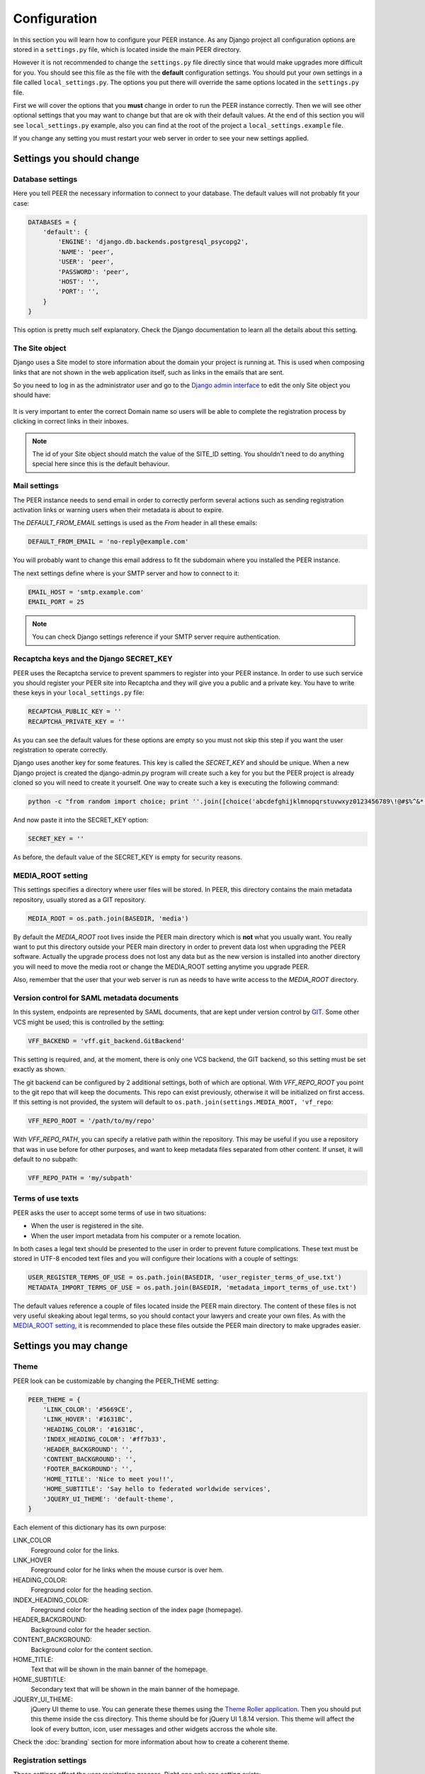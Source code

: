 Configuration
=============

In this section you will learn how to configure your PEER instance. As any
Django project all configuration options are stored in a ``settings.py`` file,
which is located inside the main PEER directory.

However it is not recommended to change the ``settings.py`` file directly since
that would make upgrades more difficult for you. You should see this file
as the file with the **default** configuration settings. You should put
your own settings in a file called ``local_settings.py``. The options you
put there will override the same options located in the ``settings.py`` file.

First we will cover the options that you **must** change in order to run
the PEER instance correctly. Then we will see other optional settings that
you may want to change but that are ok with their default values. At the
end of this section you will see ``local_settings.py`` example, also you can
find at the root of the project a ``local_settings.example`` file.

If you change any setting you must restart your web server in order to
see your new settings applied.

Settings you should change
--------------------------

Database settings
~~~~~~~~~~~~~~~~~

Here you tell PEER the necessary information to connect to your database. The
default values will not probably fit your case:

.. code-block:: python

 DATABASES = {
     'default': {
         'ENGINE': 'django.db.backends.postgresql_psycopg2',
         'NAME': 'peer',
         'USER': 'peer',
         'PASSWORD': 'peer',
         'HOST': '',
         'PORT': '',
     }
 }

This option is pretty much self explanatory. Check the Django documentation
to learn all the details about this setting.

The Site object
~~~~~~~~~~~~~~~

Django uses a Site model to store information about the domain your project
is running at. This is used when composing links that are not shown in the
web application itself, such as links in the emails that are sent.

So you need to log in as the administrator user and go to the `Django admin
interface`_ to edit the only Site object you should have:

.. _`Django admin interface`: http://127.0.0.1:8000/admin/

.. figure:: _static/change-site-object.png

It is very important to enter the correct Domain name so users will be able
to complete the registration process by clicking in correct links in their
inboxes.

.. note::
  The id of your Site object should match the value of the SITE_ID setting.
  You shouldn't need to do anything special here since this is the default
  behaviour.

Mail settings
~~~~~~~~~~~~~

The PEER instance needs to send email in order to correctly perform several
actions such as sending registration activation links or warning users when
their metadata is about to expire.

The *DEFAULT_FROM_EMAIL* settings is used as the *From* header in all these
emails:

.. code-block:: python

 DEFAULT_FROM_EMAIL = 'no-reply@example.com'

You will probably want to change this email address to fit the subdomain
where you installed the PEER instance.

The next settings define where is your SMTP server and how to connect to it:

.. code-block:: python

 EMAIL_HOST = 'smtp.example.com'
 EMAIL_PORT = 25

.. note::
  You can check Django settings reference if your SMTP server require
  authentication.

Recaptcha keys and the Django SECRET_KEY
~~~~~~~~~~~~~~~~~~~~~~~~~~~~~~~~~~~~~~~~

PEER uses the Recaptcha service to prevent spammers to register into your
PEER instance. In order to use such service you should register your PEER
site into Recaptcha and they will give you a public and a private key. You
have to write these keys in your ``local_settings.py`` file:

.. code-block:: python

 RECAPTCHA_PUBLIC_KEY = ''
 RECAPTCHA_PRIVATE_KEY = ''

As you can see the default values for these options are empty so you must
not skip this step if you want the user registration to operate correctly.

Django uses another key for some features. This key is called the
*SECRET_KEY* and should be unique. When a new Django project is created the
django-admin.py program will create such a key for you but the PEER project
is already cloned so you will need to create it yourself. One way to create
such a key is executing the following command:

.. code-block:: bash

 python -c "from random import choice; print ''.join([choice('abcdefghijklmnopqrstuvwxyz0123456789\!@#$%^&*(-_=+)') for i in range(50)])"

And now paste it into the SECRET_KEY option:

.. code-block:: python

 SECRET_KEY = ''

As before, the default value of the SECRET_KEY is empty for security reasons.

MEDIA_ROOT setting
~~~~~~~~~~~~~~~~~~

This settings specifies a directory where user files will be stored. In PEER,
this directory contains the main metadata repository, usually stored as a
GIT repository.

.. code-block:: python

 MEDIA_ROOT = os.path.join(BASEDIR, 'media')

By default the *MEDIA_ROOT* root lives inside the PEER main directory which
is **not** what you usually want. You really want to put this directory
outside your PEER main directory in order to prevent data lost when
upgrading the PEER software. Actually the upgrade process does not lost any
data but as the new version is installed into another directory you will
need to move the media root or change the MEDIA_ROOT setting anytime you
upgrade PEER.

Also, remember that the user that your web server is run as needs to have
write access to the *MEDIA_ROOT* directory.

Version control for SAML metadata documents
~~~~~~~~~~~~~~~~~~~~~~~~~~~~~~~~~~~~~~~~~~~

In this system, endpoints are represented by SAML documents,
that are kept under version control by `GIT`_. Some other VCS might be
used; this is controlled by the setting:

.. _`GIT`: http://git-scm.com

.. code-block:: python

 VFF_BACKEND = 'vff.git_backend.GitBackend'

This setting is required, and, at the moment, there is only one VCS backend,
the GIT backend, so this setting must be set exactly as shown.

The git backend can be configured by 2 additional settings, both of which are
optional. With *VFF_REPO_ROOT* you point to the git repo that will keep the
documents. This repo can exist previously, otherwise it will be initialized
on first access. If this setting is not provided, the system will default to
``os.path.join(settings.MEDIA_ROOT, 'vf_repo``:

.. code-block:: python

 VFF_REPO_ROOT = '/path/to/my/repo'

With *VFF_REPO_PATH*, you can specify a relative path within the repository.
This may be useful if you use a repository that was in use before for other
purposes, and want to keep metadata files separated from other content. If
unset, it will default to no subpath:

.. code-block:: python

 VFF_REPO_PATH = 'my/subpath'

Terms of use texts
~~~~~~~~~~~~~~~~~~

PEER asks the user to accept some terms of use in two situations:

- When the user is registered in the site.
- When the user import metadata from his computer or a remote location.

In both cases a legal text should be presented to the user in order to
prevent future complications. These text must be stored in UTF-8 encoded
text files and you will configure their locations with a couple of settings:

.. code-block:: python

 USER_REGISTER_TERMS_OF_USE = os.path.join(BASEDIR, 'user_register_terms_of_use.txt')
 METADATA_IMPORT_TERMS_OF_USE = os.path.join(BASEDIR, 'metadata_import_terms_of_use.txt')

The default values reference a couple of files located inside the PEER main
directory. The content of these files is not very useful skeaking about legal
terms, so you should contact your lawyers and create your own files. As with
the `MEDIA_ROOT setting`_, it is recommended to place these files outside
the PEER main directory to make upgrades easier.

Settings you may change
-----------------------

Theme
~~~~~

PEER look can be customizable by changing the PEER_THEME setting:

.. code-block:: python

 PEER_THEME = {
     'LINK_COLOR': '#5669CE',
     'LINK_HOVER': '#1631BC',
     'HEADING_COLOR': '#1631BC',
     'INDEX_HEADING_COLOR': '#ff7b33',
     'HEADER_BACKGROUND': '',
     'CONTENT_BACKGROUND': '',
     'FOOTER_BACKGROUND': '',
     'HOME_TITLE': 'Nice to meet you!!',
     'HOME_SUBTITLE': 'Say hello to federated worldwide services',
     'JQUERY_UI_THEME': 'default-theme',
 }

Each element of this dictionary has its own purpose:

LINK_COLOR
 Foreground color for the links.

LINK_HOVER
 Foreground color for he links when the mouse cursor is over hem.

HEADING_COLOR:
 Foreground color for the heading section.

INDEX_HEADING_COLOR:
 Foreground color for the heading section of the index page (homepage).

HEADER_BACKGROUND:
 Background color for the header section.

CONTENT_BACKGROUND:
 Background color for the content section.

HOME_TITLE:
 Text that will be shown in the main banner of the homepage.

HOME_SUBTITLE:
 Secondary text that will be shown in the main banner of the homepage.

JQUERY_UI_THEME:
 jQuery UI theme to use. You can generate these themes using the `Theme
 Roller application`_. Then you should put this theme inside the css
 directory. This theme should be for jQuery UI 1.8.14 version. This theme
 will affect the look of every button, icon, user messages and other widgets
 accross the whole site.

.. _`Theme Roller application`: http://jqueryui.com/themeroller/

Check the :doc:`branding` section for more information about how to
create a coherent theme.


Registration settings
~~~~~~~~~~~~~~~~~~~~~

These settings affect the user registration process. Right one only one
setting exists:

.. code-block:: python

 ACCOUNT_ACTIVATION_DAYS = 2

This is the number of days the activation key can be used. After this period,
the user will need to register again.

Metadata Validation
~~~~~~~~~~~~~~~~~~~

The METADATA_VALIDATORS settings specifies the validators that will be used
in the validation process that happens every time an entity's metadata is
changed. It is a list of strings, each string representing the full path
of a python function, that is the validator:

.. code-block:: python

 METADATA_VALIDATORS = (
     'peer.entity.validation.validate_xml_syntax',
     'peer.entity.validation.validate_domain_in_endpoints',
     'peer.entity.validation.validate_metadata_permissions',
 )

In order to save the changes of an entity's metadata all the validators must
succeeded.

A validator is just a single python function with the following interface:

* It receives two arguments: the entity object and an XML string representing
  the metadata.
* It returns a list of error messages or an empty list if the XML string is
  valid.

Check the provided validators for examples about how to write your own
validators.

Metadata Permissions
~~~~~~~~~~~~~~~~~~~~

The METADATA_PERMISSIONS settings specified the SAML metadata elements whose
permissions can be managed. The permissions for each element are for adding,
deleting and modifying the element. Any XPATH not specified in the settings file
will by default will give permission any user to do anything. The format of each
element of the settings is:

.. code-block:: python

 MEATADATA_PERMISSIONS = (
      ('XPATH', 'permission_name', 'Permission Description')
 )

In a concrete example:

.. code-block:: python

 METADATA_PERMISSIONS = (
     ('.//md:ServiceDescription', 'service_descriptor', 'Service Description'),
     ('.//mdui:Description', 'description', 'Description'),
     ('.//md:OrganizationName', 'organization_name', 'Organization Name'),
 )

Once the pemissions are specified a special migration is needed:

.. code-block:: bash

 $ django-admin.py migrate --all; django-admin.py syncdb --all

In order to manage permissions for a given user, you need to login as superuser
in the `Django admin interface`_, browse to *Users* and pick the user whose
permissions you want to change (by default, once a permission is added to the
settings, a normal user won't be able to do anything in the attribute specified
in the settings). In *User permissions* there is a panel with the permissions that are
available. For each element specified in the settings the permissions for
adding, deleting and modifying should be present in the panel*; i.e.:
permissions *Can add <Permission Description>*, *Can edit <Permission
Description>* and *Can delete <Permission Description>*. To give the user a
permission, pick the permission and move it to *Chosen user permissions*.

.. figure:: _static/grant_permissions.png

Any SAML metadata element not present in the settings has its permissions
enabled by default. Once it's added a normal user won't be able to add, modify
or delete any SAML medata element unless is not present in the settings and a
superuser has granted the user with the permissions.

.. note::

   As of version 0.7.0 of PEER, only the XPATH subset supported by the `XPATH
   ElementTree API`_ can be used. This means that selectors by element value,
   for example, are not supported.

.. _`XPATH ElementTree API`: http://effbot.org/zone/element-xpath.htm


SAMLmetaJS plugins
~~~~~~~~~~~~~~~~~~

SAMLmetaJS is a jQuery plugin that turns a simple HTML textarea element into
a full blown SAML metadata editor. It has a small core and several plugins
for editing specific parts of the metadata XML.

With this setting you can set which plugins are going to be active and in
which order. This will affect the tabs that appear in the metadata edition
view.

.. code-block:: python

 SAML_META_JS_PLUGINS = ('info', 'org', 'contact', 'saml2sp', 'certs',
                         'attributes')

Check the `SAMLmetaJS website`_ for a complete list of all available plugins.

.. _`SAMLmetaJS website`: http://samlmetajs.simplesamlphp.org/

Pagination and feeds settings
~~~~~~~~~~~~~~~~~~~~~~~~~~~~~

With these settings you can control the number of entities that are
shown in certain circunstances.

The MAX_FEED_ENTRIES setting controls the number of entities that are
returned in the global rss feed.

.. code-block:: python

 MAX_FEED_ENTRIES = 10

If you do not define this setting the global rss feed will return the full
set of entities. Be careful if you have a lot of entities since this can
be degradate performance.

The ENTITIES_PER_PAGE setting controls the number of entities that
are displayed in each page of the full list view and the search results view.

.. code-block:: python

 ENTITIES_PER_PAGE = 10

Expiration warning
~~~~~~~~~~~~~~~~~~

The EXPIRATION_WARNING_TIMEDELTA setting specifies the time threshold that
should be used to determine if a warning email should be sent when the
metadata of an entity is about to expire. If the time when the metadata
is expired minus the EXPIRATION_WARNING_TIMEDELTA is greater than the current
time, a warning email is sent to the entity's team. For example, if the
metadata expires the 17th of September of 2011 at 16:00 and the
EXPIRATION_WARNING_TIMEDELTA is set to 5 hours, that day at 11:00  a warning
email will be sent.

The value of this settings should be a datetime.timedelta object. Check the
`Python documentation`_ for valid units for this object.

.. _`Python documentation`: http://docs.python.org/library/datetime.html#timedelta-objects

.. code-block:: python

 EXPIRATION_WARNING_TIMEDELTA = datetime.timedelta(days=1)

This feature requires that you setup a cron job that calls the
*expirationwarnings* PEER command. Something like this should work:

.. code-block:: bash

 0 * * * * /var/www/peer/bin/django-admin.py expirationwarnings --settings=peer.settings

Metadata refresh
~~~~~~~~~~~~~~~~

In order for the users to use the metarefresh option in :ref:`entity-management`,
this cron job needs to be setup:

.. code-block:: bash

 * * * * * /var/www/peer/bin/django-admin.py checkmetarefresh --settings=peer.settings

This command looks for the entities that need to be refreshed and triggers the
update.

Domain Ownership Proof
~~~~~~~~~~~~~~~~~~~~~~

Currently only a mechanism to prove the ownership of a domain is implemented:
sending a specific HTTP request to a host on that domain. Other mechanism are
expected to appear in future releases.

Some web servers are configured to ban any request from an user agent that
they don't recognize. That is the reason there is a setting where you can
set a custom User Agent header to trick your web server into thinking this
requests does not come from a malicious bot.

.. code-block:: python

 DOP_USER_AGENT = 'Mozilla/5.0 (X11; Linux i686; rv:10.0.1) Gecko/20100101 Firefox/10.0.1'

This option is not set by default, which means the default user agent that
is used is specified in Python standard library. This happens to be
*Python-urllib/2.6*


Nagios Integration
~~~~~~~~~~~~~~~~~~

There is a config option to allow send events to nagios vía NSCA (nagios
agent) when a Entity is modified, createad or deleted.

Nagios hosts and services must be set to allow notifications for *service peer*
and *server entitydomain.fqdn* as configured in settings.

This a simple example service/hosts nagios config to allow NSCA:

.. code-block:: bash

 ;; Passive service template definition
 define service{
     name                    passive-service
     use                     generic-service
     check_freshness         1
     passive_checks_enabled  1
     active_checks_enabled   0
     is_volatile             0
     flap_detection_enabled  0
     notification_options    w,u,c,s
     freshness_threshold     57600     ;12hr
     check_command           check_dummy!3!"No Data Received"
 }

 define host{
     use             generic-host
     host_name       entitydomain.fqdn
     alias           testing peer domain
     address         192.168.1.122
     contact_groups  admins
 }

 define service{
     use                 passive-service
     host_name           entitydomain.fqdn
     service_description peer
     contact_groups      admins
 }


You must setup your nsca.conf on nagios server and send_nsca.conf on nagios
agent host.

*service_description* must be set as *NSCA_SERVICE* settings value
*host_name* is the same that domain field on Entity objects

Remeber that nsca agent must be installed on peer server.

To enable nagios notification from django peer application you must set the
correct properties on settings:

.. code-block:: python

  # Entities modificated nagios notification command (watch man send_nsca)
  # Disabled if None
  # NSCA_COMMAND = None
  NSCA_COMMAND = '/usr/sbin/send_nsca -H nagios.fqdn'

  # Nagios accept 0, 1, 2, 3 as 0=OK, 1=WARNING, 2=CRITICAL, 3=UNKNOWN
  NSCA_NOTIFICATION_LEVEL = 3

  # Nagios service name
  NSCA_SERVICE = 'peer'



Administrators
~~~~~~~~~~~~~~

The last setting you may want to change is the ADMINS setting. You put here
the names and emails of the administrator stuff that will run the PEER site.

This is useful because some times emails are sent automatically to these
people, for example, when a crash happens.

.. code-block:: python

 ADMINS = (
     # ('Your Name', 'your_email@example.com'),
 )

.. note::
 This people will not get PEER user accounts automatically. You should create
 them as any other user.

Example local_settings.py file
------------------------------

You can use this fragment as an skeleton file to get you started but remember
that some settings need unique values you must provide yourself.

.. code-block:: python

 DATABASES = {
     'default': {
         'ENGINE': 'django.db.backends.postgresql_psycopg2',
         'NAME': 'peer',
         'USER': 'peer',
         'PASSWORD': 'peer',
         'HOST': '',
         'PORT': '',
     }
 }

 DEFAULT_FROM_EMAIL = 'no-reply@example.com'
 EMAIL_HOST = 'smtp.example.com'
 EMAIL_PORT = 25

 # do not use these keys: they are invalid
 RECAPTCHA_PUBLIC_KEY = 'XXXXXXXXXXXXXXXXXXXXXXXXXXXXXXXXXXXXXXXX'
 RECAPTCHA_PRIVATE_KEY = 'YYYYYYYYYYYYYYYYYYYYYYYYYYYYYYYYYYYYYYYY'

 # do not use this key: create your own
 SECRET_KEY = '0123456789qwertyuiopasdfghjklzxcvbnm'

 MEDIA_ROOT = '/var/peer-media'

 USER_REGISTER_TERMS_OF_USE = '/etc/peer/user_register_terms_of_use.txt'
 METADATA_IMPORT_TERMS_OF_USE = '/etc/peer/metadata_import_terms_of_use.txt'

 PEER_THEME = {
     'LINK_COLOR': '#5669CE',
     'LINK_HOVER': '#1631BC',
     'HEADING_COLOR': '#1631BC',
     'INDEX_HEADING_COLOR': '#ff7b33',
     'HEADER_BACKGROUND': '',
     'CONTENT_BACKGROUND': '',
     'FOOTER_BACKGROUND': '',
     'HOME_TITLE': 'Nice to meet you!!',
     'HOME_SUBTITLE': 'Say hello to federated worldwide services',
     'JQUERY_UI_THEME': 'default-theme',
 }

 METADATA_VALIDATORS = (
     'peer.entity.validation.validate_xml_syntax',
     'peer.entity.validation.validate_domain_in_endpoints',
     'peer.entity.validation.validate_domain_in_entityid',
 )


 METADATA_PERMISSIONS = (
     ('.//md:ServiceDescription', 'service_descriptor', 'Service Description'),
     ('.//mdui:Description', 'description', 'Description'),
     ('.//md:OrganizationName', 'organization_name', 'Organization Name'),
 )

 SAML_META_JS_PLUGINS = ('info', 'org', 'contact', 'saml2sp', 'certs')

 MAX_FEED_ENTRIES = 100
 ENTITIES_PER_PAGE = 10

 EXPIRATION_WARNING_TIMEDELTA = datetime.timedelta(hours=2)

 DOP_USER_AGENT = 'Mozilla/5.0 (X11; Linux i686; rv:10.0.1) Gecko/20100101 Firefox/10.0.1'

 ADMINS = (
     # ('Your Name', 'your_email@example.com'),
 )

 # Entities modificated nagios notification command (watch man send_nsca)
 NSCA_COMMAND = '/usr/sbin/send_nsca -H nagios.fqdn'

 # Nagios accept 0, 1, 2, 3 as 0=OK, 1=WARNING, 2=CRITICAL, 3=UNKNOWN
 NSCA_NOTIFICATION_LEVEL = 3

 # Nagios service name
 NSCA_SERVICE = 'peer'

How to change the 'general conditions', 'who can do what?' and 'slogan' messages
------------------------------

You can easily change those messages from the admin site.

1. Enter your credentials in the admin site: http://www.peer.com/admin
#. Click on *Text chunk models* link.
#. Click on the section you want to edit.
#. Set the Text field. Do not modifty the Identifier field.
#. Click on Save button.
